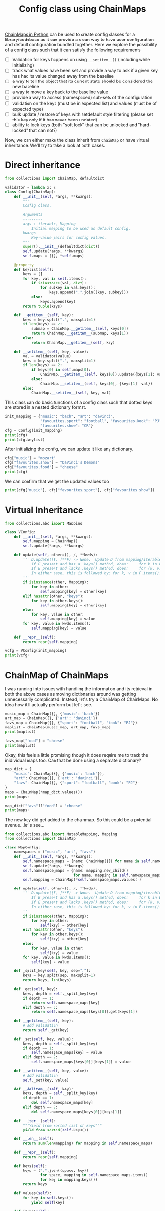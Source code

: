 :PROPERTIES:
:ID:       9311e840-e127-4998-a925-c2837a3dfc33
:END:
#+title: Config class using ChainMaps
#+property: header-args :session chain :async yes :exports both :eval no-export

[[id:1e0607c6-e3de-423b-9088-bc20cc9c78cd][ChainMaps in Python]] can be used to create config classes for a
library/codebase as it can provide a clean way to have user configuration and
default configuration bundled together. Here we explore the possibility of a
config class such that it can satisfy the following requirements

- [ ] Validation for keys happens on using ~__setitem__()~ (including while initializing)
- [ ] track what values have been set and provide a way to ask if a given key has had its value changed away from the baseline
- [ ] a way to tell the object that its current state should be considered the new baseline
- [ ] a way to move a key back to the baseline value
- [ ] provide a way to access (namespaced) sub-sets of the configuration
- [ ] validation on the keys (must be in expected list) and values (must be of
  expected type)
- [ ] bulk update / restore of keys with setdefault style filtering (please set
  this key only if it has never been updated)
- [ ] ability to lock keys (both "soft lock" that can be unlocked and
  "hard-locked" that can not?)

Now, we can either make the class inherit from ~ChainMap~ or have virtual
inheritance. We'll try to take a look at both cases.
* Direct inheritance
#+begin_src jupyter-python
from collections import ChainMap, defaultdict

validator = lambda x: x
class Config(ChainMap):
    def __init__(self, *args, **kwargs):
        """
        Config class.

        Arguments
        ---------
        args : iterable, Mapping
            Initial mapping to be used as default config.
        kwargs
            Key-value pairs for config values.
        """
        super().__init__(defaultdict(dict))
        self.update(*args, **kwargs)
        self.maps = [{}, *self.maps]

    @property
    def keylist(self):
        keys = []
        for key, val in self.items():
            if isinstance(val, dict):
                for subkey in val.keys():
                    keys.append(".".join((key, subkey)))
            else:
                keys.append(key)
        return tuple(keys)

    def __getitem__(self, key):
        keys = key.split(".", maxsplit=1)
        if len(keys) == 2:
            submap = ChainMap.__getitem__(self, keys[0])
            return ChainMap.__getitem__(submap, keys[1])
        else:
            return ChainMap.__getitem__(self, key)

    def __setitem__(self, key, value):
        val = validator(value)
        keys = key.split(".", maxsplit=1)
        if len(keys) == 2:
            if keys[0] in self.maps[0]:
                ChainMap.__getitem__(self, keys[0]).update({keys[1]: val})
            else:
                ChainMap.__setitem__(self, keys[0], {keys[1]: val})
        else:
            ChainMap.__setitem__(self, key, val)
#+end_src

#+RESULTS:

This class can do basic functions of a config class such that dotted keys are
stored in a nested dictionary format.

#+begin_src jupyter-python
init_mapping = {"music": "bach", "art": "davinci",
                "favourites.sport": "football", "favourites.book": "PJ",
                "favourites.show": "CR"}
cfg = Config(init_mapping)
print(cfg)
print(cfg.keylist)
#+end_src

#+RESULTS:
: Config({}, defaultdict(<class 'dict'>, {'music': 'bach', 'art': 'davinci', 'favourites': {'sport': 'football', 'book': 'PJ', 'show': 'CR'}}))
: ('music', 'art', 'favourites.sport', 'favourites.book', 'favourites.show')


After initializing the config, we can update it like any dictionary.
#+begin_src jupyter-python
cfg["music"] = "mozart"
cfg["favourites.show"] = "DaVinci's Demons"
cfg["favourites.food"] = "cheese"
print(cfg)
#+end_src

#+RESULTS:
: Config({'music': 'mozart', 'favourites': {'show': "DaVinci's Demons", 'food': 'cheese'}}, defaultdict(<class 'dict'>, {'music': 'bach', 'art': 'davinci', 'favourites': {'sport': 'football', 'book': 'PJ', 'show': 'CR'}}))

We can confirm that we get the updated values too
#+begin_src jupyter-python
print(cfg["music"], cfg["favourites.sport"], cfg["favourites.show"])
#+end_src

#+RESULTS:
:RESULTS:
# [goto error]
#+begin_example
---------------------------------------------------------------------------
AttributeError                            Traceback (most recent call last)
Cell In[61], line 1
----> 1 print(cfg["music"], cfg["favourites.sport"], cfg["favourites.show"])

Cell In[58], line 35, in Config.__getitem__(self, key)
     33 if len(keys) == 2:
     34     submap = ChainMap.__getitem__(self, keys[0])
---> 35     return ChainMap.__getitem__(submap, keys[1])
     36 else:
     37     return ChainMap.__getitem__(self, key)

File /usr/lib/python3.10/collections/__init__.py:981, in ChainMap.__getitem__(self, key)
    980 def __getitem__(self, key):
--> 981     for mapping in self.maps:
    982         try:
    983             return mapping[key]             # can't use 'key in mapping' with defaultdict

AttributeError: 'dict' object has no attribute 'maps'
#+end_example
:END:

* Virtual Inheritance
#+begin_src jupyter-python
from collections.abc import Mapping

class VConfig:
    def __init__(self, *args, **kwargs):
        self.mapping = ChainMap()
        self.update(*args, **kwargs)

    def update(self, other=(), /, **kwds):
        ''' D.update([E, ]**F) -> None.  Update D from mapping/iterable E and F.
            If E present and has a .keys() method, does:     for k in E: D[k] = E[k]
            If E present and lacks .keys() method, does:     for (k, v) in E: D[k] = v
            In either case, this is followed by: for k, v in F.items(): D[k] = v
        '''
        if isinstance(other, Mapping):
            for key in other:
                self.mapping[key] = other[key]
        elif hasattr(other, "keys"):
            for key in other.keys():
                self.mapping[key] = other[key]
        else:
            for key, value in other:
                self.mapping[key] = value
        for key, value in kwds.items():
            self.mapping[key] = value

    def __repr__(self):
        return repr(self.mapping)
#+end_src

#+RESULTS:

#+begin_src jupyter-python
vcfg = VConfig(init_mapping)
print(vcfg)
#+end_src

#+RESULTS:
: ChainMap({'music': 'bach', 'art': 'davinci', 'favourites.sport': 'football', 'favourites.book': 'PJ', 'favourites.show': 'CR'})
* ChainMap of ChainMaps
:PROPERTIES:
:ID:       866f5a1f-4a97-4d82-b109-4d8d6ec6c9b6
:END:
I was running into issues with handling the information and its retrieval in
both the above cases as moving dictionaries around was getting unnecessarily
complicated. Instead, let's try a ChainMap of ChainMaps. No idea how it'll
actually perform but let's see.

#+begin_src jupyter-python
music_map = ChainMap({}, {'music': 'bach'})
art_map = ChainMap({}, {'art': 'davinci'})
favs_map = ChainMap({}, {"sport": "football", "book": "PJ"})
maplist = ChainMap(music_map, art_map, favs_map)
print(maplist)
#+end_src

#+RESULTS:
: ChainMap(ChainMap({}, {'music': 'bach'}), ChainMap({}, {'art': 'davinci'}), ChainMap({}, {'sport': 'football', 'book': 'PJ'}))

#+begin_src jupyter-python
favs_map["food"] = "cheese"
print(maplist)
#+end_src

#+RESULTS:
: ChainMap(ChainMap({}, {'music': 'bach'}), ChainMap({}, {'art': 'davinci'}), ChainMap({'food': 'cheese'}, {'sport': 'football', 'book': 'PJ'}))

Okay, this feels a little promising though it does require me to track the
inidividual maps too. Can that be done using a separate dictionary?

#+begin_src jupyter-python
map_dict = {
    "music": ChainMap({}, {'music': 'bach'}),
    "art": ChainMap({}, {'art': 'davinci'}),
    "favs": ChainMap({}, {"sport": "football", "book": "PJ"})
}
maps = ChainMap(*map_dict.values())
print(maps)
#+end_src

#+RESULTS:
: ChainMap(ChainMap({}, {'music': 'bach'}), ChainMap({}, {'art': 'davinci'}), ChainMap({}, {'sport': 'football', 'book': 'PJ'}))

#+begin_src jupyter-python
map_dict["favs"]["food"] = "cheese"
print(maps)
#+end_src

#+RESULTS:
: ChainMap(ChainMap({}, {'music': 'bach'}), ChainMap({}, {'art': 'davinci'}), ChainMap({'food': 'cheese'}, {'sport': 'football', 'book': 'PJ'}))

The new key did get added to the chainmap. So this could be a potential
avenue...let's see...

#+begin_src jupyter-python
from collections.abc import MutableMapping, Mapping
from collections import ChainMap

class MapConfig:
    namespaces = ("music", "art", "favs")
    def __init__(self, *args, **kwargs):
        self.namespace_maps = {name: ChainMap({}) for name in self.namespaces}
        self.update(*args, **kwargs)
        self.namespace_maps = {name: mapping.new_child()
                               for name, mapping in self.namespace_maps.items()}
        self.mapping = ChainMap(*self.namespace_maps.values())

    def update(self, other=(), /, **kwds):
        ''' D.update([E, ]**F) -> None.  Update D from mapping/iterable E and F.
            If E present and has a .keys() method, does:     for k in E: D[k] = E[k]
            If E present and lacks .keys() method, does:     for (k, v) in E: D[k] = v
            In either case, this is followed by: for k, v in F.items(): D[k] = v
        '''
        if isinstance(other, Mapping):
            for key in other:
                self[key] = other[key]
        elif hasattr(other, "keys"):
            for key in other.keys():
                self[key] = other[key]
        else:
            for key, value in other:
                self[key] = value
        for key, value in kwds.items():
            self[key] = value

    def _split_key(self, key, sep="."):
        keys = key.split(sep, maxsplit=1)
        return keys, len(keys)

    def _get(self, key):
        keys, depth = self._split_key(key)
        if depth == 1:
            return self.namespace_maps[key]
        elif depth == 2:
            return self.namespace_maps[keys[0]].get(keys[1])

    def __getitem__(self, key):
        # Add validation
        return self._get(key)

    def _set(self, key, value):
        keys, depth = self._split_key(key)
        if depth == 1:
            self.namespace_maps[key] = value
        elif depth == 2:
            self.namespace_maps[keys[0]][keys[1]] = value

    def __setitem__(self, key, value):
        # Add validation
        self._set(key, value)

    def __delitem__(self, key):
        keys, depth = self._split_key(key)
        if depth == 1:
            del self.namespace_maps[key]
        elif depth == 2:
            del self.namespace_maps[keys[0]][keys[1]]

    def __iter__(self):
        """Yield from sorted list of keys"""
        yield from sorted(self.keys())

    def __len__(self):
        return sum(len(mapping) for mapping in self.namespace_maps)

    def __repr__(self):
        return repr(self.mapping)

    def keys(self):
        keys = (".".join((space, key))
                for space, mapping in self.namespace_maps.items()
                for key in mapping.keys())
        return keys

    def values(self):
        for key in self.keys():
            yield self[key]

    def items(self):
        for key, value in zip(self.keys(), self.values()):
            yield key, value

    def pop(self, key):
        keys, depth = self._split_key(key)
        if depth == 1:
            self.mapping.pop()
        elif depth == 2:
            self.namespace_mapping[keys[0]].pop(keys[1])

    def popitem(self):
        return self.mapping.popitem()

    def clear(self):
        self.mapping.clear()

    def setdefault(self, key, default=None):
        self.mapping[key] = default
        return default

    def get(self, key, default=None):
        return self.mapping[key]


MutableMapping.register(MapConfig)
#+end_src

#+RESULTS:
: __main__.MapConfig

#+begin_src jupyter-python
init_map = {"music.artist": "bach", "art.artist": "davinci", "favs.book": "PJ", "favs.show": "CR"}
mcfg = MapConfig(init_map)
print(mcfg)
print(mcfg["music"])
#+end_src

#+RESULTS:
: ChainMap(ChainMap({}, {'artist': 'bach'}), ChainMap({}, {'artist': 'davinci'}), ChainMap({}, {'book': 'PJ', 'show': 'CR'}))
: ChainMap({}, {'artist': 'bach'})

#+begin_src jupyter-python
print(list(mcfg.keys()))
print(isinstance(mcfg, MutableMapping))
print("music.artist" in mcfg)
print("music" in mcfg)
print("artist" in mcfg)
print("random" in mcfg)
mcfg["music.genre"] = "classical"
print(list(mcfg.keys()))
print(mcfg.popitem())
print(list(mcfg.keys()))
#+end_src

#+RESULTS:
: ['music.artist', 'art.artist', 'favs.book', 'favs.show']
: True
: True
: False
: False
: False
: ['music.artist', 'music.genre', 'art.artist', 'favs.book', 'favs.show']
: ('genre', 'classical')
: ['music.artist', 'art.artist', 'favs.book', 'favs.show']


#+begin_src jupyter-python
for k, v in mcfg.items():
    print(k, v)
#+end_src

#+RESULTS:
: music.artist bach
: art.artist davinci
: favs.book PJ
: favs.show CR


This looks promising but it will entail a lot of work as registering a
class as ~MutableMapping~ will require implementing all the mixin methods too.
